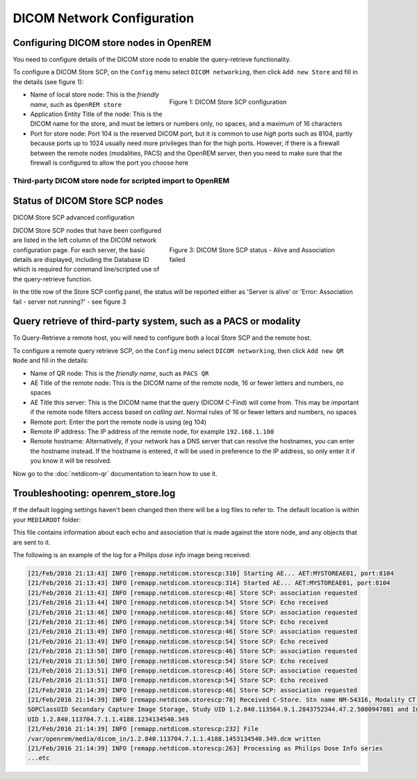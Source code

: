 ###########################
DICOM Network Configuration
###########################

****************************************
Configuring DICOM store nodes in OpenREM
****************************************

You need to configure details of the DICOM store node to enable the query-retrieve functionality.

To configure a DICOM Store SCP, on the ``Config`` menu select ``DICOM networking``, then click
``Add new Store`` and fill in the details (see figure 1):

.. figure:: img/netdicomstorescp.png
   :figwidth: 50%
   :align: right
   :alt: DICOM Store SCP configuration
   :target: _images/netdicomstorescp.png

   Figure 1: DICOM Store SCP configuration

* Name of local store node: This is the *friendly name*, such as ``OpenREM store``
* Application Entity Title of the node: This is the DICOM name for the store, and must be letters or numbers only, no
  spaces, and a maximum of 16 characters
* Port for store node: Port 104 is the reserved DICOM port, but it is common to use *high* ports such as 8104, partly
  because ports up to 1024 usually need more privileges than for the high ports. However, if there is a firewall
  between the remote nodes (modalities, PACS) and the OpenREM server, then you need to make sure that the firewall is
  configured to allow the port you choose here

Third-party DICOM store node for scripted import to OpenREM
===========================================================

*******************************
Status of DICOM Store SCP nodes
*******************************

DICOM Store SCP advanced configuration

.. figure:: img/storenodealive.png
   :figwidth: 50%
   :align: right
   :alt: DICOM Store SCP status "Alive"

.. figure:: img/storenodefail.png
   :figwidth: 50%
   :align: right
   :alt: DICOM Store SCP status "Association fail"

   Figure 3: DICOM Store SCP status - Alive and Association failed

DICOM Store SCP nodes that have been configured are listed in the left column of the DICOM network configuration page.
For each server, the basic details are displayed, including the Database ID which is required for command line/scripted
use of the query-retrieve function.

In the title row of the Store SCP config panel, the status will be reported either as 'Server is alive' or 'Error:
Association fail - server not running?' - see figure 3


****************************************************************
Query retrieve of third-party system, such as a PACS or modality
****************************************************************

To Query-Retrieve a remote host, you will need to configure both a local Store SCP and the remote host.

To configure a remote query retrieve SCP, on the ``Config`` menu select ``DICOM networking``, then click
``Add new QR Node`` and fill in the details:

* Name of QR node: This is the *friendly name*, such as ``PACS QR``
* AE Title of the remote node: This is the DICOM name of the remote node, 16 or fewer letters and numbers, no spaces
* AE Title this server: This is the DICOM name that the query (DICOM C-Find) will come from. This may be important if
  the remote node filters access based on *calling aet*. Normal rules of 16 or fewer letters and numbers, no spaces
* Remote port: Enter the port the remote node is using (eg 104)
* Remote IP address: The IP address of the remote node, for example ``192.168.1.100``
* Remote hostname: Alternatively, if your network has a DNS server that can resolve the hostnames, you can enter the
  hostname instead. If the hostname is entered, it will be used in preference to the IP address, so only enter it if
  you know it will be resolved.

Now go to the :doc:`netdicom-qr` documentation to learn how to use it.


.. _storetroubleshooting:

**********************************
Troubleshooting: openrem_store.log
**********************************

If the default logging settings haven't been changed then there will be a log files to refer to. The default
location is within your ``MEDIAROOT`` folder:

This file contains information about each echo and association that is made against the store node, and any objects that
are sent to it.

The following is an example of the log for a Philips *dose info* image being received:


.. sourcecode:: console

    [21/Feb/2016 21:13:43] INFO [remapp.netdicom.storescp:310] Starting AE... AET:MYSTOREAE01, port:8104
    [21/Feb/2016 21:13:43] INFO [remapp.netdicom.storescp:314] Started AE... AET:MYSTOREAE01, port:8104
    [21/Feb/2016 21:13:43] INFO [remapp.netdicom.storescp:46] Store SCP: association requested
    [21/Feb/2016 21:13:44] INFO [remapp.netdicom.storescp:54] Store SCP: Echo received
    [21/Feb/2016 21:13:46] INFO [remapp.netdicom.storescp:46] Store SCP: association requested
    [21/Feb/2016 21:13:46] INFO [remapp.netdicom.storescp:54] Store SCP: Echo received
    [21/Feb/2016 21:13:49] INFO [remapp.netdicom.storescp:46] Store SCP: association requested
    [21/Feb/2016 21:13:49] INFO [remapp.netdicom.storescp:54] Store SCP: Echo received
    [21/Feb/2016 21:13:50] INFO [remapp.netdicom.storescp:46] Store SCP: association requested
    [21/Feb/2016 21:13:50] INFO [remapp.netdicom.storescp:54] Store SCP: Echo received
    [21/Feb/2016 21:13:51] INFO [remapp.netdicom.storescp:46] Store SCP: association requested
    [21/Feb/2016 21:13:51] INFO [remapp.netdicom.storescp:54] Store SCP: Echo received
    [21/Feb/2016 21:14:39] INFO [remapp.netdicom.storescp:46] Store SCP: association requested
    [21/Feb/2016 21:14:39] INFO [remapp.netdicom.storescp:78] Received C-Store. Stn name NM-54316, Modality CT,
    SOPClassUID Secondary Capture Image Storage, Study UID 1.2.840.113564.9.1.2843752344.47.2.5000947881 and Instance
    UID 1.2.840.113704.7.1.1.4188.1234134540.349
    [21/Feb/2016 21:14:39] INFO [remapp.netdicom.storescp:232] File
    /var/openrem/media/dicom_in/1.2.840.113704.7.1.1.4188.1453134540.349.dcm written
    [21/Feb/2016 21:14:39] INFO [remapp.netdicom.storescp:263] Processing as Philips Dose Info series
    ...etc











.. _`Issue #337`: https://bitbucket.org/openrem/openrem/issues/337/storescp-is-killed-if-daemonized-when